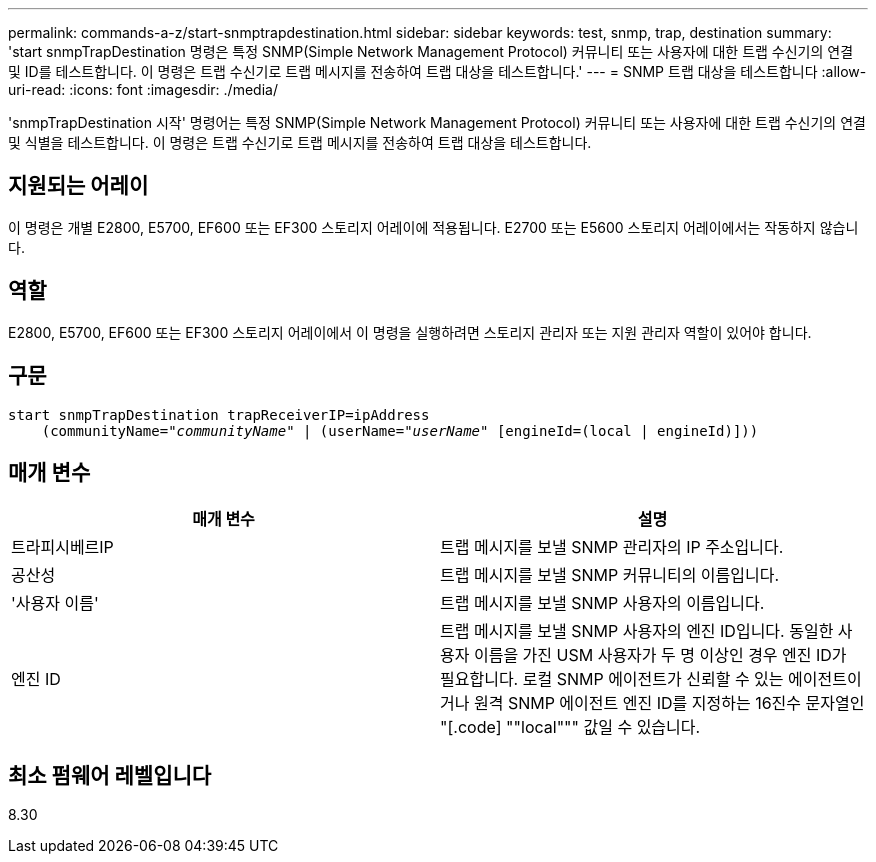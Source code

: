 ---
permalink: commands-a-z/start-snmptrapdestination.html 
sidebar: sidebar 
keywords: test, snmp, trap, destination 
summary: 'start snmpTrapDestination 명령은 특정 SNMP(Simple Network Management Protocol) 커뮤니티 또는 사용자에 대한 트랩 수신기의 연결 및 ID를 테스트합니다. 이 명령은 트랩 수신기로 트랩 메시지를 전송하여 트랩 대상을 테스트합니다.' 
---
= SNMP 트랩 대상을 테스트합니다
:allow-uri-read: 
:icons: font
:imagesdir: ./media/


[role="lead"]
'snmpTrapDestination 시작' 명령어는 특정 SNMP(Simple Network Management Protocol) 커뮤니티 또는 사용자에 대한 트랩 수신기의 연결 및 식별을 테스트합니다. 이 명령은 트랩 수신기로 트랩 메시지를 전송하여 트랩 대상을 테스트합니다.



== 지원되는 어레이

이 명령은 개별 E2800, E5700, EF600 또는 EF300 스토리지 어레이에 적용됩니다. E2700 또는 E5600 스토리지 어레이에서는 작동하지 않습니다.



== 역할

E2800, E5700, EF600 또는 EF300 스토리지 어레이에서 이 명령을 실행하려면 스토리지 관리자 또는 지원 관리자 역할이 있어야 합니다.



== 구문

[listing, subs="+macros"]
----
start snmpTrapDestination trapReceiverIP=ipAddress
    pass:quotes[(communityName="_communityName_" | (userName="_userName_"] [engineId=(local | engineId)]))
----


== 매개 변수

[cols="2*"]
|===
| 매개 변수 | 설명 


 a| 
트라피시베르IP
 a| 
트랩 메시지를 보낼 SNMP 관리자의 IP 주소입니다.



 a| 
공산성
 a| 
트랩 메시지를 보낼 SNMP 커뮤니티의 이름입니다.



 a| 
'사용자 이름'
 a| 
트랩 메시지를 보낼 SNMP 사용자의 이름입니다.



 a| 
엔진 ID
 a| 
트랩 메시지를 보낼 SNMP 사용자의 엔진 ID입니다. 동일한 사용자 이름을 가진 USM 사용자가 두 명 이상인 경우 엔진 ID가 필요합니다. 로컬 SNMP 에이전트가 신뢰할 수 있는 에이전트이거나 원격 SNMP 에이전트 엔진 ID를 지정하는 16진수 문자열인 "[.code] ""local""" 값일 수 있습니다.

|===


== 최소 펌웨어 레벨입니다

8.30
